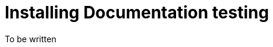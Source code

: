 :toc: left
:nofooter:
:stem:
:source-highlighter: rouge




= Installing Documentation testing


To be written